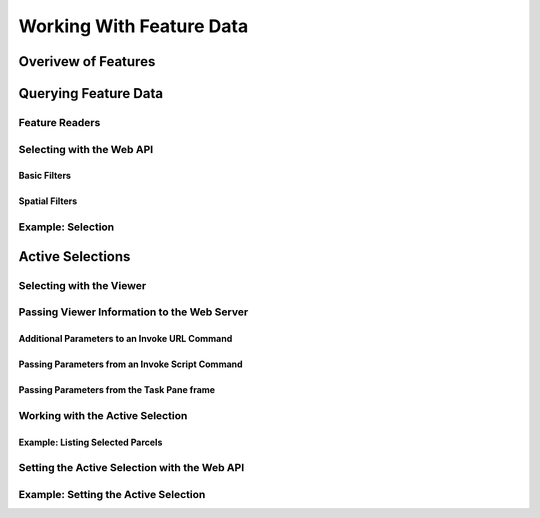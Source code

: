 .. index::
   single: feature; data

Working With Feature Data
=========================

Overivew of Features
--------------------

Querying Feature Data
---------------------

Feature Readers
^^^^^^^^^^^^^^^

Selecting with the Web API
^^^^^^^^^^^^^^^^^^^^^^^^^^

Basic Filters
"""""""""""""

Spatial Filters
"""""""""""""""

Example: Selection
^^^^^^^^^^^^^^^^^^

Active Selections
-----------------

Selecting with the Viewer
^^^^^^^^^^^^^^^^^^^^^^^^^

Passing Viewer Information to the Web Server
^^^^^^^^^^^^^^^^^^^^^^^^^^^^^^^^^^^^^^^^^^^^

Additional Parameters to an Invoke URL Command
""""""""""""""""""""""""""""""""""""""""""""""

Passing Parameters from an Invoke Script Command
""""""""""""""""""""""""""""""""""""""""""""""""

Passing Parameters from the Task Pane frame
"""""""""""""""""""""""""""""""""""""""""""

Working with the Active Selection
^^^^^^^^^^^^^^^^^^^^^^^^^^^^^^^^^

Example: Listing Selected Parcels
"""""""""""""""""""""""""""""""""

Setting the Active Selection with the Web API
^^^^^^^^^^^^^^^^^^^^^^^^^^^^^^^^^^^^^^^^^^^^^

Example: Setting the Active Selection
^^^^^^^^^^^^^^^^^^^^^^^^^^^^^^^^^^^^^